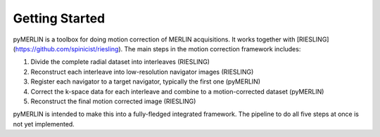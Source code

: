 Getting Started
=================

pyMERLIN is a toolbox for doing motion correction of MERLIN acquisitions. It works together with [RIESLING](https://github.com/spinicist/riesling). The main steps in the motion correction framework includes:

1. Divide the complete radial dataset into interleaves (RIESLING)
2. Reconstruct each interleave into low-resolution navigator images (RIESLING)
3. Register each navigator to a target navigator, typically the first one (pyMERLIN)
4. Correct the k-space data for each interleave and combine to a motion-corrected dataset (pyMERLIN)
5. Reconstruct the final motion corrected image (RIESLING)

pyMERLIN is intended to make this into a fully-fledged integrated framework. The pipeline to do all five steps at once is not yet implemented.
